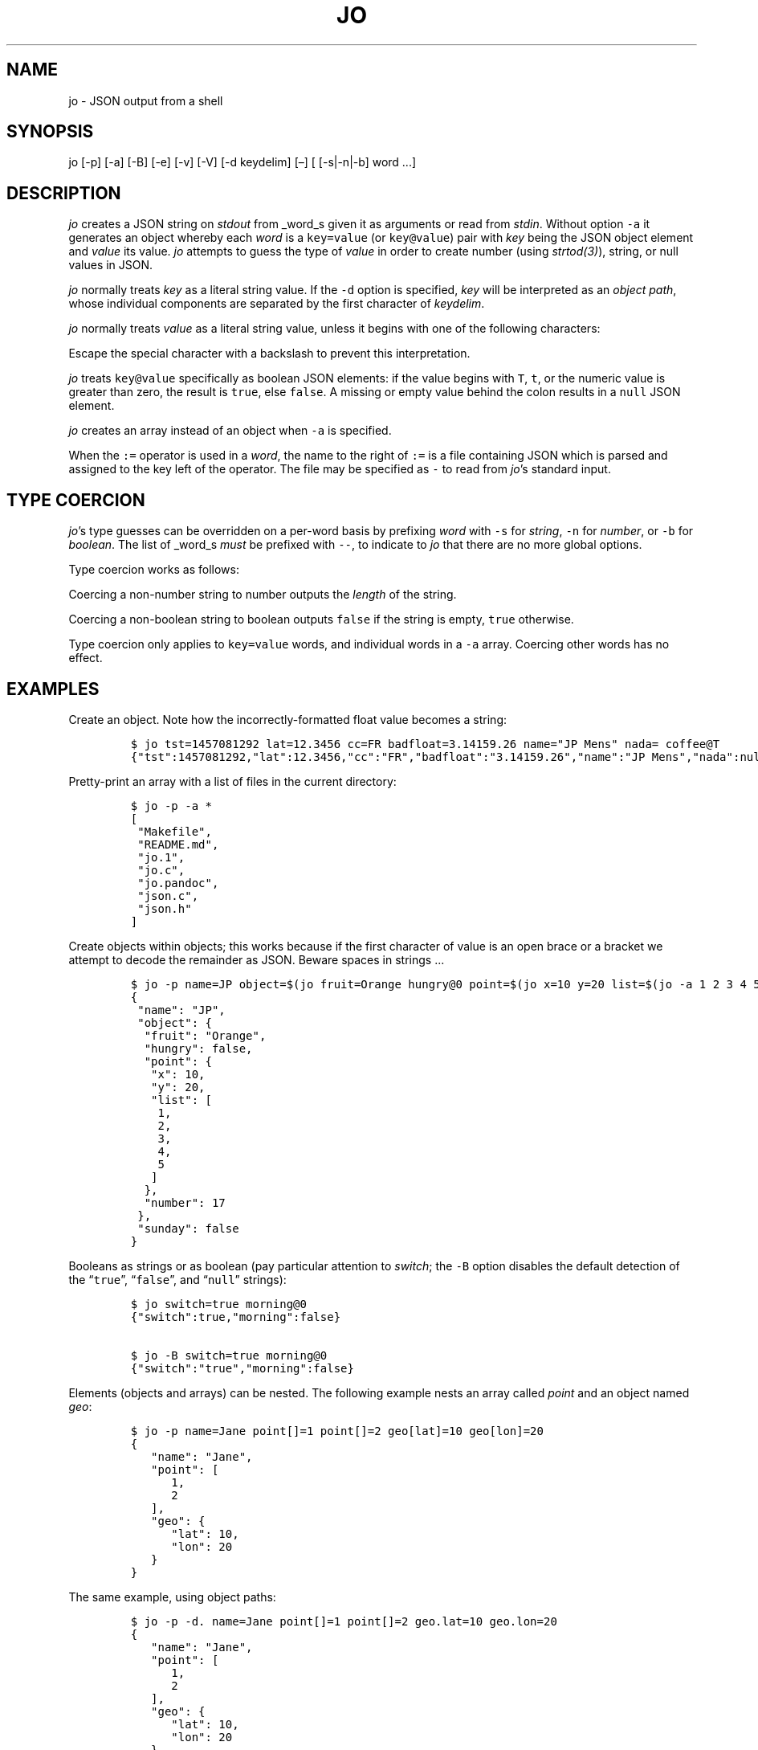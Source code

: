 .\"t
.\" Automatically generated by Pandoc 2.5
.\"
.TH "JO" "1" "" "User Manuals" ""
.hy
.SH NAME
.PP
jo \- JSON output from a shell
.SH SYNOPSIS
.PP
jo [\-p] [\-a] [\-B] [\-e] [\-v] [\-V] [\-d keydelim] [\[en]] [
[\-s|\-n|\-b] word \&...]
.SH DESCRIPTION
.PP
\f[I]jo\f[R] creates a JSON string on \f[I]stdout\f[R] from _word_s
given it as arguments or read from \f[I]stdin\f[R].
Without option \f[C]\-a\f[R] it generates an object whereby each
\f[I]word\f[R] is a \f[C]key=value\f[R] (or \f[C]key\[at]value\f[R])
pair with \f[I]key\f[R] being the JSON object element and
\f[I]value\f[R] its value.
\f[I]jo\f[R] attempts to guess the type of \f[I]value\f[R] in order to
create number (using \f[I]strtod(3)\f[R]), string, or null values in
JSON.
.PP
\f[I]jo\f[R] normally treats \f[I]key\f[R] as a literal string value.
If the \f[C]\-d\f[R] option is specified, \f[I]key\f[R] will be
interpreted as an \f[I]object path\f[R], whose individual components are
separated by the first character of \f[I]keydelim\f[R].
.PP
\f[I]jo\f[R] normally treats \f[I]value\f[R] as a literal string value,
unless it begins with one of the following characters:
.PP
.TS
tab(@);
l l.
T{
value
T}@T{
action
T}
_
T{
\[at]file
T}@T{
substitute the contents of \f[I]file\f[R] as\-is
T}
T{
%file
T}@T{
substitute the contents of \f[I]file\f[R] in base64\-encoded form
T}
T{
:file
T}@T{
interpret the contents of \f[I]file\f[R] as JSON, and substitute the
result
T}
.TE
.PP
Escape the special character with a backslash to prevent this
interpretation.
.PP
\f[I]jo\f[R] treats \f[C]key\[at]value\f[R] specifically as boolean JSON
elements: if the value begins with \f[C]T\f[R], \f[C]t\f[R], or the
numeric value is greater than zero, the result is \f[C]true\f[R], else
\f[C]false\f[R].
A missing or empty value behind the colon results in a \f[C]null\f[R]
JSON element.
.PP
\f[I]jo\f[R] creates an array instead of an object when \f[C]\-a\f[R] is
specified.
.PP
When the \f[C]:=\f[R] operator is used in a \f[I]word\f[R], the name to
the right of \f[C]:=\f[R] is a file containing JSON which is parsed and
assigned to the key left of the operator.
The file may be specified as \f[C]\-\f[R] to read from
\f[I]jo\f[R]\[cq]s standard input.
.SH TYPE COERCION
.PP
\f[I]jo\f[R]\[cq]s type guesses can be overridden on a per\-word basis
by prefixing \f[I]word\f[R] with \f[C]\-s\f[R] for \f[I]string\f[R],
\f[C]\-n\f[R] for \f[I]number\f[R], or \f[C]\-b\f[R] for
\f[I]boolean\f[R].
The list of _word_s \f[I]must\f[R] be prefixed with \f[C]\-\-\f[R], to
indicate to \f[I]jo\f[R] that there are no more global options.
.PP
Type coercion works as follows:
.PP
.TS
tab(@);
l l l l l.
T{
word
T}@T{
\-s
T}@T{
\-n
T}@T{
\-b
T}@T{
default
T}
_
T{
a=
T}@T{
\[lq]a\[rq]:\[dq]\[dq]
T}@T{
\[lq]a\[rq]:0
T}@T{
\[lq]a\[rq]:false
T}@T{
\[lq]a\[rq]:null
T}
T{
a=string
T}@T{
\[lq]a\[rq]:\[lq]string\[rq]
T}@T{
\[lq]a\[rq]:6
T}@T{
\[lq]a\[rq]:true
T}@T{
\[lq]a\[rq]:\[lq]string\[rq]
T}
T{
a=\[dq]quoted\[dq]
T}@T{
\[lq]a\[rq]:\[lq]\[dq]quoted\[dq]\[rq]
T}@T{
\[lq]a\[rq]:8
T}@T{
\[lq]a\[rq]:true
T}@T{
\[lq]a\[rq]:\[lq]\[dq]quoted\[dq]\[rq]
T}
T{
a=12345
T}@T{
\[lq]a\[rq]:\[lq]12345\[rq]
T}@T{
\[lq]a\[rq]:12345
T}@T{
\[lq]a\[rq]:true
T}@T{
\[lq]a\[rq]:12345
T}
T{
a=true
T}@T{
\[lq]a\[rq]:\[lq]true\[rq]
T}@T{
\[lq]a\[rq]:1
T}@T{
\[lq]a\[rq]:true
T}@T{
\[lq]a\[rq]:true
T}
T{
a=false
T}@T{
\[lq]a\[rq]:\[lq]false\[rq]
T}@T{
\[lq]a\[rq]:0
T}@T{
\[lq]a\[rq]:false
T}@T{
\[lq]a\[rq]:false
T}
T{
a=null
T}@T{
\[lq]a\[rq]:\[dq]\[dq]
T}@T{
\[lq]a\[rq]:0
T}@T{
\[lq]a\[rq]:false
T}@T{
\[lq]a\[rq]:null
T}
.TE
.PP
Coercing a non\-number string to number outputs the \f[I]length\f[R] of
the string.
.PP
Coercing a non\-boolean string to boolean outputs \f[C]false\f[R] if the
string is empty, \f[C]true\f[R] otherwise.
.PP
Type coercion only applies to \f[C]key=value\f[R] words, and individual
words in a \f[C]\-a\f[R] array.
Coercing other words has no effect.
.SH EXAMPLES
.PP
Create an object.
Note how the incorrectly\-formatted float value becomes a string:
.IP
.nf
\f[C]
$ jo tst=1457081292 lat=12.3456 cc=FR badfloat=3.14159.26 name=\[dq]JP Mens\[dq] nada= coffee\[at]T
{\[dq]tst\[dq]:1457081292,\[dq]lat\[dq]:12.3456,\[dq]cc\[dq]:\[dq]FR\[dq],\[dq]badfloat\[dq]:\[dq]3.14159.26\[dq],\[dq]name\[dq]:\[dq]JP Mens\[dq],\[dq]nada\[dq]:null,\[dq]coffee\[dq]:true}
\f[R]
.fi
.PP
Pretty\-print an array with a list of files in the current directory:
.IP
.nf
\f[C]
$ jo \-p \-a *
[
 \[dq]Makefile\[dq],
 \[dq]README.md\[dq],
 \[dq]jo.1\[dq],
 \[dq]jo.c\[dq],
 \[dq]jo.pandoc\[dq],
 \[dq]json.c\[dq],
 \[dq]json.h\[dq]
]
\f[R]
.fi
.PP
Create objects within objects; this works because if the first character
of value is an open brace or a bracket we attempt to decode the
remainder as JSON.
Beware spaces in strings \&...
.IP
.nf
\f[C]
$ jo \-p name=JP object=$(jo fruit=Orange hungry\[at]0 point=$(jo x=10 y=20 list=$(jo \-a 1 2 3 4 5)) number=17) sunday\[at]0
{
 \[dq]name\[dq]: \[dq]JP\[dq],
 \[dq]object\[dq]: {
  \[dq]fruit\[dq]: \[dq]Orange\[dq],
  \[dq]hungry\[dq]: false,
  \[dq]point\[dq]: {
   \[dq]x\[dq]: 10,
   \[dq]y\[dq]: 20,
   \[dq]list\[dq]: [
    1,
    2,
    3,
    4,
    5
   ]
  },
  \[dq]number\[dq]: 17
 },
 \[dq]sunday\[dq]: false
}
\f[R]
.fi
.PP
Booleans as strings or as boolean (pay particular attention to
\f[I]switch\f[R]; the \f[C]\-B\f[R] option disables the default
detection of the \[lq]\f[C]true\f[R]\[rq], \[lq]\f[C]false\f[R]\[rq],
and \[lq]\f[C]null\f[R]\[rq] strings):
.IP
.nf
\f[C]
$ jo switch=true morning\[at]0
{\[dq]switch\[dq]:true,\[dq]morning\[dq]:false}

$ jo \-B switch=true morning\[at]0
{\[dq]switch\[dq]:\[dq]true\[dq],\[dq]morning\[dq]:false}
\f[R]
.fi
.PP
Elements (objects and arrays) can be nested.
The following example nests an array called \f[I]point\f[R] and an
object named \f[I]geo\f[R]:
.IP
.nf
\f[C]
$ jo \-p name=Jane point[]=1 point[]=2 geo[lat]=10 geo[lon]=20
{
   \[dq]name\[dq]: \[dq]Jane\[dq],
   \[dq]point\[dq]: [
      1,
      2
   ],
   \[dq]geo\[dq]: {
      \[dq]lat\[dq]: 10,
      \[dq]lon\[dq]: 20
   }
}
\f[R]
.fi
.PP
The same example, using object paths:
.IP
.nf
\f[C]
$ jo \-p \-d. name=Jane point[]=1 point[]=2 geo.lat=10 geo.lon=20
{
   \[dq]name\[dq]: \[dq]Jane\[dq],
   \[dq]point\[dq]: [
      1,
      2
   ],
   \[dq]geo\[dq]: {
      \[dq]lat\[dq]: 10,
      \[dq]lon\[dq]: 20
   }
}
\f[R]
.fi
.PP
Without \f[C]\-d\f[R], a different object is generated:
.IP
.nf
\f[C]
$ jo \-p name=Jane point[]=1 point[]=2 geo.lat=10 geo.lon=20
{
   \[dq]name\[dq]: \[dq]Jane\[dq],
   \[dq]point\[dq]: [
      1,
      2
   ],
   \[dq]geo.lat\[dq]: 10,
   \[dq]geo.lon\[dq]: 20
}
\f[R]
.fi
.PP
Create empty objects or arrays, intentionally or potentially:
.IP
.nf
\f[C]
$ jo < /dev/null
{}

$ MY_ARRAY=(a=1 b=2)
$ jo \-a \[dq]${MY_ARRAY[\[at]]}\[dq] < /dev/null
[\[dq]a=1\[dq],\[dq]b=2\[dq]]
\f[R]
.fi
.PP
Type coercion:
.IP
.nf
\f[C]
$ jo \-p \-\- \-s a=true b=true \-s c=123 d=123 \-b e=\[dq]1\[dq] \-b f=\[dq]true\[dq] \-n g=\[dq]This is a test\[dq] \-b h=\[dq]This is a test\[dq]
{
   \[dq]a\[dq]: \[dq]true\[dq],
   \[dq]b\[dq]: true,
   \[dq]c\[dq]: \[dq]123\[dq],
   \[dq]d\[dq]: 123,
   \[dq]e\[dq]: true,
   \[dq]f\[dq]: true,
   \[dq]g\[dq]: 14,
   \[dq]h\[dq]: true
}

$ jo \-a \-\- \-s 123 \-n \[dq]This is a test\[dq] \-b C_Rocks 456
[\[dq]123\[dq],14,true,456]
\f[R]
.fi
.PP
Read element values from files: a value which starts with
\f[C]\[at]\f[R] is read in plain whereas if it begins with a \f[C]%\f[R]
it will be base64\-encoded and if it starts with \f[C]:\f[R] the
contents are interpreted as JSON:
.IP
.nf
\f[C]
$ jo program=jo authors=\[at]AUTHORS
{\[dq]program\[dq]:\[dq]jo\[dq],\[dq]authors\[dq]:\[dq]Jan\-Piet Mens <jpmens\[at]gmail.com>\[dq]}

$ jo filename=AUTHORS content=%AUTHORS
{\[dq]filename\[dq]:\[dq]AUTHORS\[dq],\[dq]content\[dq]:\[dq]SmFuLVBpZXQgTWVucyA8anBtZW5zQGdtYWlsLmNvbT4K\[dq]}

$ jo nested=:nested.json
{\[dq]nested\[dq]:{\[dq]field1\[dq]:123,\[dq]field2\[dq]:\[dq]abc\[dq]}}
\f[R]
.fi
.PP
These characters can be escaped to avoid interpretation:
.IP
.nf
\f[C]
$ jo name=\[dq]JP Mens\[dq] twitter=\[aq]\[rs]\[at]jpmens\[aq]
{\[dq]name\[dq]:\[dq]JP Mens\[dq],\[dq]twitter\[dq]:\[dq]\[at]jpmens\[dq]}

$ jo char=\[dq] \[dq] URIescape=\[rs]\[rs]%20
{\[dq]char\[dq]:\[dq] \[dq],\[dq]URIescape\[dq]:\[dq]%20\[dq]}

$ jo action=\[dq]split window\[dq] vimcmd=\[dq]\[rs]:split\[dq]
{\[dq]action\[dq]:\[dq]split window\[dq],\[dq]vimcmd\[dq]:\[dq]:split\[dq]}
\f[R]
.fi
.PP
Read element values from a file in order to overcome ARG_MAX limits
during object assignment:
.IP
.nf
\f[C]
$ ls | jo \-a > child.json
$ jo files:=child.json
{\[dq]files\[dq]:[\[dq]AUTHORS\[dq],\[dq]COPYING\[dq],\[dq]ChangeLog\[dq] ....

$ ls *.c | jo \-a > source.json; ls *.h | jo \-a > headers.json
$ jo \-a :source.json :headers.json
[[\[dq]base64.c\[dq],\[dq]jo.c\[dq],\[dq]json.c\[dq]],[\[dq]base64.h\[dq],\[dq]json.h\[dq]]]
\f[R]
.fi
.SH OPTIONS
.PP
\f[I]jo\f[R] understands the following global options.
.TP
.B \-a
Interpret the list of \f[I]words\f[R] as array values and produce an
array instead of an object.
.TP
.B \-B
By default \f[I]jo\f[R] interprets the strings \[lq]\f[C]true\f[R]\[rq]
and \[lq]\f[C]false\f[R]\[rq] as boolean elements \f[C]true\f[R] and
\f[C]false\f[R] respectively, and \[lq]\f[C]null\f[R]\[rq] as
\f[C]null\f[R].
Disable with this option.
.TP
.B \-e
Ignore empty stdin (i.e.\ don\[cq]t produce a diagnostic error when
\f[I]stdin\f[R] is empty)
.TP
.B \-p
Pretty\-print the JSON string on output instead of the terse one\-line
output it prints by default.
.TP
.B \-v
Show version and exit.
.TP
.B \-V
Show version as a JSON object and exit.
.SH BUGS
.PP
Probably.
.PP
If a value given to \f[I]jo\f[R] expands to empty in the shell, then
\f[I]jo\f[R] produces a \f[C]null\f[R] in object mode, and might appear
to hang in array mode; it is not hanging, rather it\[cq]s reading
\f[I]stdin\f[R].
This is not a bug.
.PP
Numeric values are converted to numbers which can produce undesired
results.
If you quote a numeric value, \f[I]jo\f[R] will make it a string.
Compare the following:
.IP
.nf
\f[C]
$ jo a=1.0
{\[dq]a\[dq]:1}
$ jo a=\[rs]\[dq]1.0\[rs]\[dq]
{\[dq]a\[dq]:\[dq]1.0\[dq]}
\f[R]
.fi
.PP
Omitting a closing bracket on a nested element causes a diagnostic
message to print, but the output contains garbage anyway.
This was designed thusly.
.SH RETURN CODES
.PP
\f[I]jo\f[R] exits with a code 0 on success and non\-zero on failure
after indicating what caused the failure.
.SH AVAILABILITY
.PP
<http://github.com/jpmens/jo>
.SH CREDITS
.IP \[bu] 2
This program uses \f[C]json.[ch]\f[R], by Joseph A.
Adams.
.SH SEE ALSO
.IP \[bu] 2
<https://stedolan.github.io/jq/>
.IP \[bu] 2
<https://github.com/micha/jsawk>
.IP \[bu] 2
<https://github.com/jtopjian/jsed>
.IP \[bu] 2
strtod(3)
.SH AUTHOR
.PP
Jan\-Piet Mens <http://jpmens.net>
